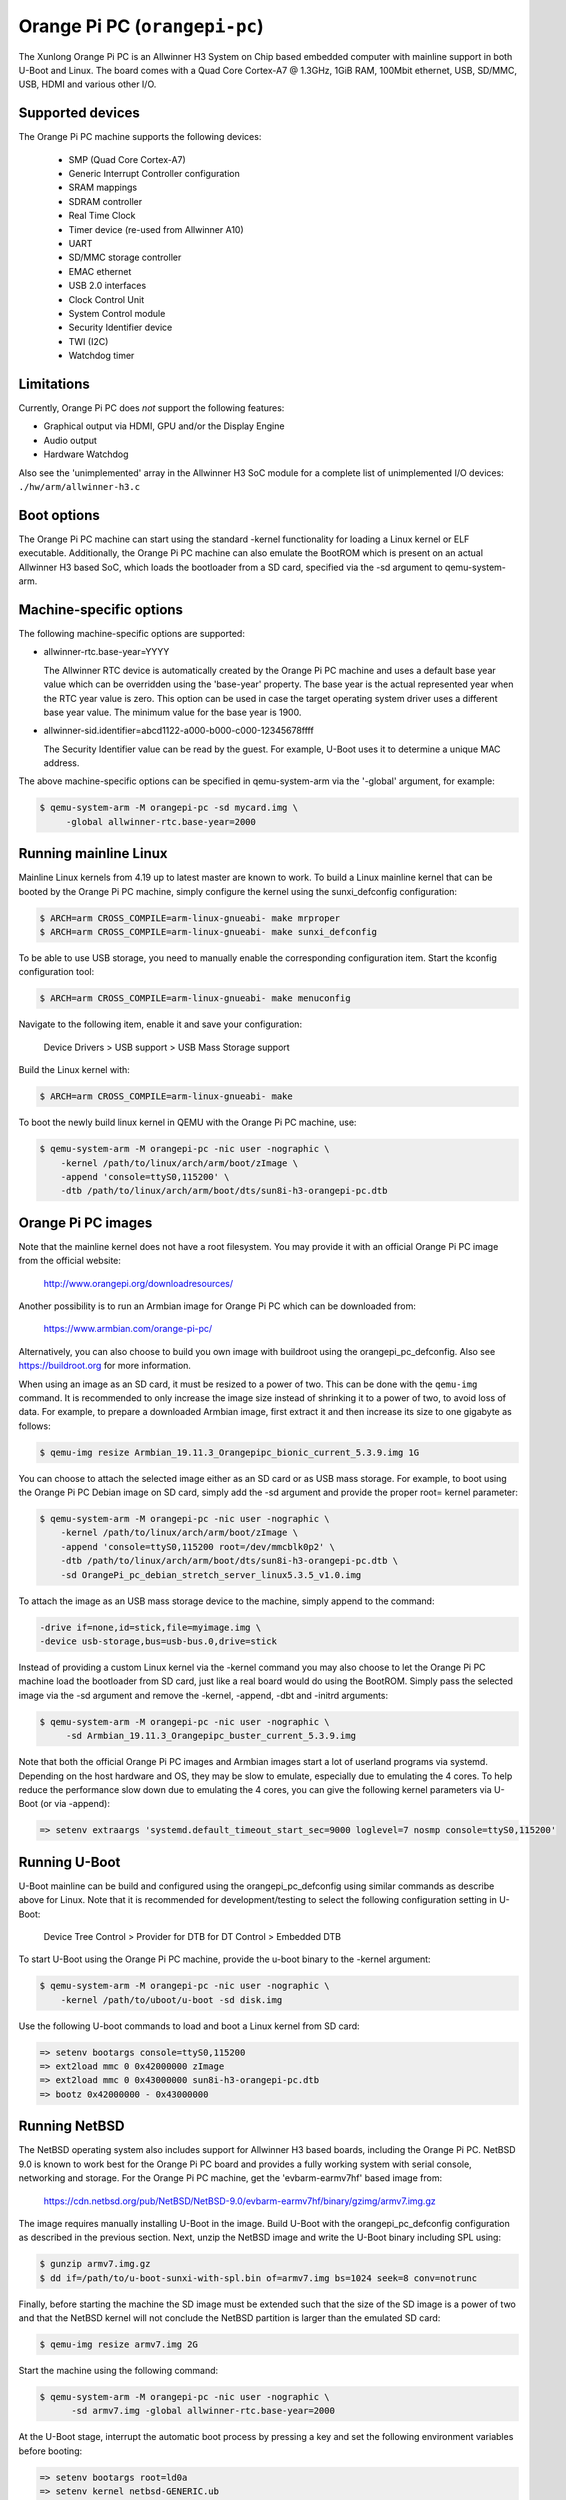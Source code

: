 Orange Pi PC (``orangepi-pc``)
^^^^^^^^^^^^^^^^^^^^^^^^^^^^^^

The Xunlong Orange Pi PC is an Allwinner H3 System on Chip
based embedded computer with mainline support in both U-Boot
and Linux. The board comes with a Quad Core Cortex-A7 @ 1.3GHz,
1GiB RAM, 100Mbit ethernet, USB, SD/MMC, USB, HDMI and
various other I/O.

Supported devices
"""""""""""""""""

The Orange Pi PC machine supports the following devices:

 * SMP (Quad Core Cortex-A7)
 * Generic Interrupt Controller configuration
 * SRAM mappings
 * SDRAM controller
 * Real Time Clock
 * Timer device (re-used from Allwinner A10)
 * UART
 * SD/MMC storage controller
 * EMAC ethernet
 * USB 2.0 interfaces
 * Clock Control Unit
 * System Control module
 * Security Identifier device
 * TWI (I2C)
 * Watchdog timer

Limitations
"""""""""""

Currently, Orange Pi PC does *not* support the following features:

- Graphical output via HDMI, GPU and/or the Display Engine
- Audio output
- Hardware Watchdog

Also see the 'unimplemented' array in the Allwinner H3 SoC module
for a complete list of unimplemented I/O devices: ``./hw/arm/allwinner-h3.c``

Boot options
""""""""""""

The Orange Pi PC machine can start using the standard -kernel functionality
for loading a Linux kernel or ELF executable. Additionally, the Orange Pi PC
machine can also emulate the BootROM which is present on an actual Allwinner H3
based SoC, which loads the bootloader from a SD card, specified via the -sd argument
to qemu-system-arm.

Machine-specific options
""""""""""""""""""""""""

The following machine-specific options are supported:

- allwinner-rtc.base-year=YYYY

  The Allwinner RTC device is automatically created by the Orange Pi PC machine
  and uses a default base year value which can be overridden using the 'base-year' property.
  The base year is the actual represented year when the RTC year value is zero.
  This option can be used in case the target operating system driver uses a different
  base year value. The minimum value for the base year is 1900.

- allwinner-sid.identifier=abcd1122-a000-b000-c000-12345678ffff

  The Security Identifier value can be read by the guest.
  For example, U-Boot uses it to determine a unique MAC address.

The above machine-specific options can be specified in qemu-system-arm
via the '-global' argument, for example:

.. code-block:: bash

  $ qemu-system-arm -M orangepi-pc -sd mycard.img \
       -global allwinner-rtc.base-year=2000

Running mainline Linux
""""""""""""""""""""""

Mainline Linux kernels from 4.19 up to latest master are known to work.
To build a Linux mainline kernel that can be booted by the Orange Pi PC machine,
simply configure the kernel using the sunxi_defconfig configuration:

.. code-block:: bash

  $ ARCH=arm CROSS_COMPILE=arm-linux-gnueabi- make mrproper
  $ ARCH=arm CROSS_COMPILE=arm-linux-gnueabi- make sunxi_defconfig

To be able to use USB storage, you need to manually enable the corresponding
configuration item. Start the kconfig configuration tool:

.. code-block:: bash

  $ ARCH=arm CROSS_COMPILE=arm-linux-gnueabi- make menuconfig

Navigate to the following item, enable it and save your configuration:

  Device Drivers > USB support > USB Mass Storage support

Build the Linux kernel with:

.. code-block:: bash

  $ ARCH=arm CROSS_COMPILE=arm-linux-gnueabi- make

To boot the newly build linux kernel in QEMU with the Orange Pi PC machine, use:

.. code-block:: bash

  $ qemu-system-arm -M orangepi-pc -nic user -nographic \
      -kernel /path/to/linux/arch/arm/boot/zImage \
      -append 'console=ttyS0,115200' \
      -dtb /path/to/linux/arch/arm/boot/dts/sun8i-h3-orangepi-pc.dtb

Orange Pi PC images
"""""""""""""""""""

Note that the mainline kernel does not have a root filesystem. You may provide it
with an official Orange Pi PC image from the official website:

  http://www.orangepi.org/downloadresources/

Another possibility is to run an Armbian image for Orange Pi PC which
can be downloaded from:

   https://www.armbian.com/orange-pi-pc/

Alternatively, you can also choose to build you own image with buildroot
using the orangepi_pc_defconfig. Also see https://buildroot.org for more information.

When using an image as an SD card, it must be resized to a power of two. This can be
done with the ``qemu-img`` command. It is recommended to only increase the image size
instead of shrinking it to a power of two, to avoid loss of data. For example,
to prepare a downloaded Armbian image, first extract it and then increase
its size to one gigabyte as follows:

.. code-block:: bash

  $ qemu-img resize Armbian_19.11.3_Orangepipc_bionic_current_5.3.9.img 1G

You can choose to attach the selected image either as an SD card or as USB mass storage.
For example, to boot using the Orange Pi PC Debian image on SD card, simply add the -sd
argument and provide the proper root= kernel parameter:

.. code-block:: bash

  $ qemu-system-arm -M orangepi-pc -nic user -nographic \
      -kernel /path/to/linux/arch/arm/boot/zImage \
      -append 'console=ttyS0,115200 root=/dev/mmcblk0p2' \
      -dtb /path/to/linux/arch/arm/boot/dts/sun8i-h3-orangepi-pc.dtb \
      -sd OrangePi_pc_debian_stretch_server_linux5.3.5_v1.0.img

To attach the image as an USB mass storage device to the machine,
simply append to the command:

.. code-block:: bash

  -drive if=none,id=stick,file=myimage.img \
  -device usb-storage,bus=usb-bus.0,drive=stick

Instead of providing a custom Linux kernel via the -kernel command you may also
choose to let the Orange Pi PC machine load the bootloader from SD card, just like
a real board would do using the BootROM. Simply pass the selected image via the -sd
argument and remove the -kernel, -append, -dbt and -initrd arguments:

.. code-block:: bash

  $ qemu-system-arm -M orangepi-pc -nic user -nographic \
       -sd Armbian_19.11.3_Orangepipc_buster_current_5.3.9.img

Note that both the official Orange Pi PC images and Armbian images start
a lot of userland programs via systemd. Depending on the host hardware and OS,
they may be slow to emulate, especially due to emulating the 4 cores.
To help reduce the performance slow down due to emulating the 4 cores, you can
give the following kernel parameters via U-Boot (or via -append):

.. code-block:: bash

  => setenv extraargs 'systemd.default_timeout_start_sec=9000 loglevel=7 nosmp console=ttyS0,115200'

Running U-Boot
""""""""""""""

U-Boot mainline can be build and configured using the orangepi_pc_defconfig
using similar commands as describe above for Linux. Note that it is recommended
for development/testing to select the following configuration setting in U-Boot:

  Device Tree Control > Provider for DTB for DT Control > Embedded DTB

To start U-Boot using the Orange Pi PC machine, provide the
u-boot binary to the -kernel argument:

.. code-block:: bash

  $ qemu-system-arm -M orangepi-pc -nic user -nographic \
      -kernel /path/to/uboot/u-boot -sd disk.img

Use the following U-boot commands to load and boot a Linux kernel from SD card:

.. code-block:: bash

  => setenv bootargs console=ttyS0,115200
  => ext2load mmc 0 0x42000000 zImage
  => ext2load mmc 0 0x43000000 sun8i-h3-orangepi-pc.dtb
  => bootz 0x42000000 - 0x43000000

Running NetBSD
""""""""""""""

The NetBSD operating system also includes support for Allwinner H3 based boards,
including the Orange Pi PC. NetBSD 9.0 is known to work best for the Orange Pi PC
board and provides a fully working system with serial console, networking and storage.
For the Orange Pi PC machine, get the 'evbarm-earmv7hf' based image from:

  https://cdn.netbsd.org/pub/NetBSD/NetBSD-9.0/evbarm-earmv7hf/binary/gzimg/armv7.img.gz

The image requires manually installing U-Boot in the image. Build U-Boot with
the orangepi_pc_defconfig configuration as described in the previous section.
Next, unzip the NetBSD image and write the U-Boot binary including SPL using:

.. code-block:: bash

  $ gunzip armv7.img.gz
  $ dd if=/path/to/u-boot-sunxi-with-spl.bin of=armv7.img bs=1024 seek=8 conv=notrunc

Finally, before starting the machine the SD image must be extended such
that the size of the SD image is a power of two and that the NetBSD kernel
will not conclude the NetBSD partition is larger than the emulated SD card:

.. code-block:: bash

  $ qemu-img resize armv7.img 2G

Start the machine using the following command:

.. code-block:: bash

  $ qemu-system-arm -M orangepi-pc -nic user -nographic \
        -sd armv7.img -global allwinner-rtc.base-year=2000

At the U-Boot stage, interrupt the automatic boot process by pressing a key
and set the following environment variables before booting:

.. code-block:: bash

  => setenv bootargs root=ld0a
  => setenv kernel netbsd-GENERIC.ub
  => setenv fdtfile dtb/sun8i-h3-orangepi-pc.dtb
  => setenv bootcmd 'fatload mmc 0:1 ${kernel_addr_r} ${kernel}; fatload mmc 0:1 ${fdt_addr_r} ${fdtfile}; fdt addr ${fdt_addr_r}; bootm ${kernel_addr_r} - ${fdt_addr_r}'

Optionally you may save the environment variables to SD card with 'saveenv'.
To continue booting simply give the 'boot' command and NetBSD boots.

Orange Pi PC integration tests
""""""""""""""""""""""""""""""

The Orange Pi PC machine has several integration tests included.
To run the whole set of tests, build QEMU from source and simply
provide the following command:

.. code-block:: bash

  $ AVOCADO_ALLOW_LARGE_STORAGE=yes avocado --show=app,console run \
     -t machine:orangepi-pc tests/avocado/boot_linux_console.py

